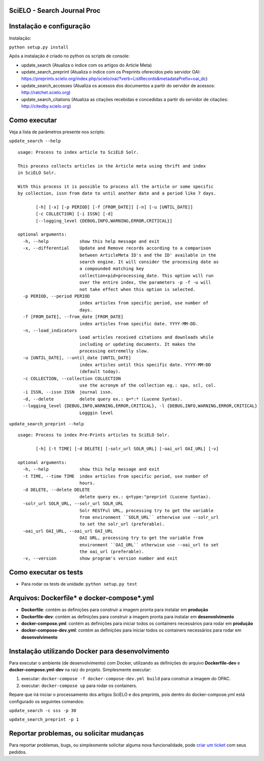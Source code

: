 ======================================
SciELO - Search Journal Proc
======================================

.. image:: https://travis-ci.org/scieloorg/search-journals-proc.svg?branch=master
    :target: https://travis-ci.org/scieloorg/search-journals-proc

=========================
Instalação e configuração
=========================

Instalação: 

``python setup.py install``

Após a instalação é criado no python os scripts de console: 

* update_search (Atualiza o índice com os artigos do Article Meta)
* update_search_preprint (Atualiza o índice com os Preprints oferecidos pelo servidor OAI: https://preprints.scielo.org/index.php/scielo/oai/?verb=ListRecords&metadataPrefix=oai_dc)
* update_search_accesses (Atualiza os acessos dos documentos a partir do servidor de acessos: http://ratchet.scielo.org)
* update_search_citations (Atualiza as citações recebidas e concedidas a partir do servidor de citações: http://citedby.scielo.org)


======================
Como executar
======================

Veja a lista de parâmetros presente nos scripts:

``update_search --help``

::

  usage: Process to index article to SciELO Solr.

  This process collects articles in the Article meta using thrift and index
  in SciELO Solr.

  With this process it is possible to process all the article or some specific
  by collection, issn from date to until another date and a period like 7 days.

         [-h] [-x] [-p PERIOD] [-f [FROM_DATE]] [-n] [-u [UNTIL_DATE]]
         [-c COLLECTION] [-i ISSN] [-d]
         [--logging_level {DEBUG,INFO,WARNING,ERROR,CRITICAL}]

  optional arguments:
    -h, --help            show this help message and exit
    -x, --differential    Update and Remove records according to a comparison
                          between ArticleMeta ID's and the ID' available in the
                          search engine. It will consider the processing date as
                          a compounded matching key
                          collection+pid+processing_date. This option will run
                          over the entire index, the parameters -p -f -u will
                          not take effect when this option is selected.
    -p PERIOD, --period PERIOD
                          index articles from specific period, use number of
                          days.
    -f [FROM_DATE], --from_date [FROM_DATE]
                          index articles from specific date. YYYY-MM-DD.
    -n, --load_indicators
                          Load articles received citations and downloads while
                          including or updating documents. It makes the
                          processing extremelly slow.
    -u [UNTIL_DATE], --until_date [UNTIL_DATE]
                          index articles until this specific date. YYYY-MM-DD
                          (default today).
    -c COLLECTION, --collection COLLECTION
                          use the acronym of the collection eg.: spa, scl, col.
    -i ISSN, --issn ISSN  journal issn.
    -d, --delete          delete query ex.: q=*:* (Lucene Syntax).
    --logging_level {DEBUG,INFO,WARNING,ERROR,CRITICAL}, -l {DEBUG,INFO,WARNING,ERROR,CRITICAL}
                          Logggin level

``update_search_preprint --help``

::

  usage: Process to index Pre-Prints articles to SciELO Solr.

         [-h] [-t TIME] [-d DELETE] [-solr_url SOLR_URL] [-oai_url OAI_URL] [-v]

  optional arguments:
    -h, --help            show this help message and exit
    -t TIME, --time TIME  index articles from specific period, use number of
                          hours.
    -d DELETE, --delete DELETE
                          delete query ex.: q=type:"preprint (Lucene Syntax).
    -solr_url SOLR_URL, --solr_url SOLR_URL
                          Solr RESTFul URL, processing try to get the variable
                          from environment ``SOLR_URL`` otherwise use --solr_url
                          to set the solr_url (preferable).
    -oai_url OAI_URL, --oai_url OAI_URL
                          OAI URL, processing try to get the variable from
                          environment ``OAI_URL`` otherwise use --oai_url to set
                          the oai_url (preferable).
    -v, --version         show program's version number and exit


======================
Como executar os tests
======================

- Para rodar os tests de unidade: ``python setup.py test``


===========================================
Arquivos: Dockerfile* e docker-compose*.yml
===========================================


- **Dockerfile**: contém as definições para construir a imagem pronta para instalar em **produção**
- **Dockerfile-dev**: contém as definições para construir a imagem pronta para instalar em **desenvolvimento**

- **docker-compose.yml**: contém as definições para iniciar todos os containers necessários para rodar em **produção**
- **docker-compose-dev.yml**: contém as definições para iniciar todos os containers necessários para rodar em **desenvolvimento**


=================================================
Instalação utilizando Docker para desenvolvimento
=================================================


Para executar o ambiente (de desenvolvimento) com Docker, utilizando as definições do arquivo **Dockerfile-dev** e **docker-compose.yml-dev** na raiz do projeto.
Simplesmente executar:

1. executar: ``docker-compose -f docker-compose-dev.yml build`` para construir a imagem do OPAC.
2. executar: ``docker-compose up``  para rodar os containers.

Repare que irá iniciar o processamento dos artigos SciELO e dos preprints, pois dentro do docker-compose.yml está configurado os seguintes comandos: 

``update_search -c sss -p 30``

``update_search_preprint -p 1``


=========================================
Reportar problemas, ou solicitar mudanças
=========================================

Para reportar problemas, bugs, ou simplesmente solicitar alguma nova funcionalidade, pode `criar um ticket <https://github.com/search-journals-proc/opac/issues>`_ com seus pedidos.



